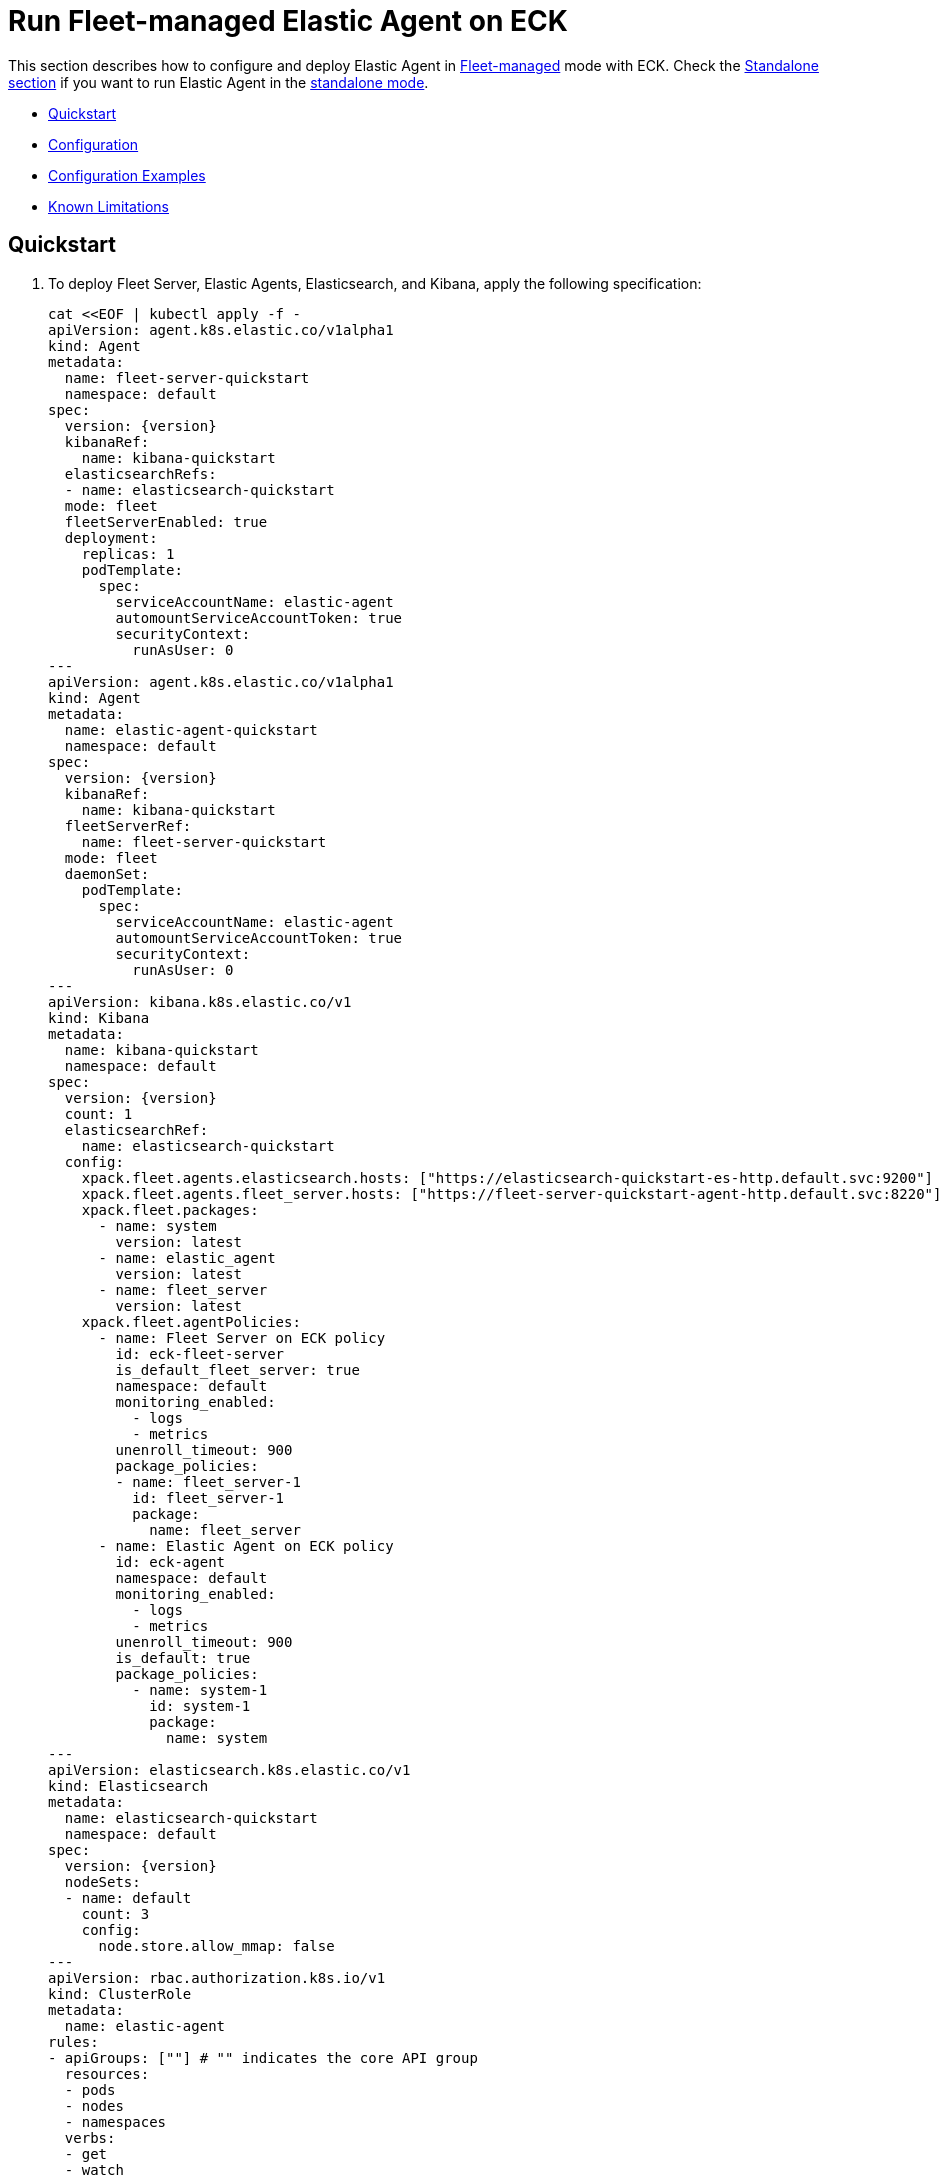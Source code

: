 :page_id: elastic-agent-fleet
:agent_recipes: https://raw.githubusercontent.com/elastic/cloud-on-k8s/{eck_release_branch}/config/recipes/elastic-agent
ifdef::env-github[]
****
link:https://www.elastic.co/guide/en/cloud-on-k8s/master/k8s-{page_id}.html[View this document on the Elastic website]
****
endif::[]
[id="{p}-{page_id}"]
= Run Fleet-managed Elastic Agent on ECK

This section describes how to configure and deploy Elastic Agent in link:https://www.elastic.co/guide/en/fleet/current/elastic-agent-installation.html[Fleet-managed] mode with ECK. Check the link:k8s-elastic-agent.html[Standalone section] if you want to run Elastic Agent in the link:https://www.elastic.co/guide/en/fleet/current/install-standalone-elastic-agent.html[standalone mode].

* <<{p}-elastic-agent-fleet-quickstart,Quickstart>>
* <<{p}-elastic-agent-fleet-configuration,Configuration>>
* <<{p}-elastic-agent-fleet-configuration-examples,Configuration Examples>>
* <<{p}-elastic-agent-fleet-known-limitations,Known Limitations>>

[id="{p}-elastic-agent-fleet-quickstart"]
== Quickstart

. To deploy Fleet Server, Elastic Agents, Elasticsearch, and Kibana, apply the following specification:
+
[source,yaml,subs="attributes,+macros"]
----
cat $$<<$$EOF | kubectl apply -f -
apiVersion: agent.k8s.elastic.co/v1alpha1
kind: Agent
metadata:
  name: fleet-server-quickstart
  namespace: default
spec:
  version: {version}
  kibanaRef:
    name: kibana-quickstart
  elasticsearchRefs:
  - name: elasticsearch-quickstart
  mode: fleet
  fleetServerEnabled: true
  deployment:
    replicas: 1
    podTemplate:
      spec:
        serviceAccountName: elastic-agent
        automountServiceAccountToken: true
        securityContext:
          runAsUser: 0
---
apiVersion: agent.k8s.elastic.co/v1alpha1
kind: Agent
metadata:
  name: elastic-agent-quickstart
  namespace: default
spec:
  version: {version}
  kibanaRef:
    name: kibana-quickstart
  fleetServerRef:
    name: fleet-server-quickstart
  mode: fleet
  daemonSet:
    podTemplate:
      spec:
        serviceAccountName: elastic-agent
        automountServiceAccountToken: true
        securityContext:
          runAsUser: 0
---
apiVersion: kibana.k8s.elastic.co/v1
kind: Kibana
metadata:
  name: kibana-quickstart
  namespace: default
spec:
  version: {version}
  count: 1
  elasticsearchRef:
    name: elasticsearch-quickstart
  config:
    xpack.fleet.agents.elasticsearch.hosts: ["https://elasticsearch-quickstart-es-http.default.svc:9200"]
    xpack.fleet.agents.fleet_server.hosts: ["https://fleet-server-quickstart-agent-http.default.svc:8220"]
    xpack.fleet.packages:
      - name: system
        version: latest
      - name: elastic_agent
        version: latest
      - name: fleet_server
        version: latest
    xpack.fleet.agentPolicies:
      - name: Fleet Server on ECK policy
        id: eck-fleet-server
        is_default_fleet_server: true
        namespace: default
        monitoring_enabled:
          - logs
          - metrics
        unenroll_timeout: 900
        package_policies:
        - name: fleet_server-1
          id: fleet_server-1
          package:
            name: fleet_server
      - name: Elastic Agent on ECK policy
        id: eck-agent
        namespace: default
        monitoring_enabled:
          - logs
          - metrics
        unenroll_timeout: 900
        is_default: true
        package_policies:
          - name: system-1
            id: system-1
            package:
              name: system
---
apiVersion: elasticsearch.k8s.elastic.co/v1
kind: Elasticsearch
metadata:
  name: elasticsearch-quickstart
  namespace: default
spec:
  version: {version}
  nodeSets:
  - name: default
    count: 3
    config:
      node.store.allow_mmap: false
---
apiVersion: rbac.authorization.k8s.io/v1
kind: ClusterRole
metadata:
  name: elastic-agent
rules:
- apiGroups: [""] # "" indicates the core API group
  resources:
  - pods
  - nodes
  - namespaces
  verbs:
  - get
  - watch
  - list
- apiGroups: ["coordination.k8s.io"]
  resources:
  - leases
  verbs:
  - get
  - create
  - update
---
apiVersion: v1
kind: ServiceAccount
metadata:
  name: elastic-agent
  namespace: default
---
apiVersion: rbac.authorization.k8s.io/v1
kind: ClusterRoleBinding
metadata:
  name: elastic-agent
subjects:
- kind: ServiceAccount
  name: elastic-agent
  namespace: default
roleRef:
  kind: ClusterRole
  name: elastic-agent
  apiGroup: rbac.authorization.k8s.io
EOF
----
+
Check <<{p}-elastic-agent-fleet-configuration-examples>> for more ready-to-use manifests.

ECK automatically configures secure connections between all components. Fleet will be set up, and all agents are enrolled in the default policy.

. Monitor the status of Fleet Server and Elastic Agent.

+
[source,sh]
----
kubectl get agent
----
+
[source,sh,subs="attributes"]
----
NAME            HEALTH   AVAILABLE   EXPECTED   VERSION      AGE
elastic-agent   green    3           3          {version}    14s
fleet-server    green    1           1          {version}    19s

----

. List all the Pods belonging to a given Elastic Agent specification.
+
[source,sh]
----
kubectl get pods --selector='agent.k8s.elastic.co/name=elastic-agent'
----
+
[source,sh]
----
NAME                        READY   STATUS    RESTARTS   AGE
elastic-agent-agent-t49fd   1/1     Running   0          54s
elastic-agent-agent-xbcxr   1/1     Running   0          54s
elastic-agent-agent-zqp55   1/1     Running   0          54s
----

. Access logs for one of the Pods.
+
[source,sh]
----
kubectl logs -f elastic-agent-agent-xbcxr
----

. Configure the policy used by Elastic Agents. Check link:https://www.elastic.co/guide/en/fleet/current/agent-policy.html[Elastic Agent policies] for more details.

[id="{p}-elastic-agent-fleet-configuration"]
== Configuration

Fleet-managed Elastic Agents must connect to Fleet Server to receive their configurations. You can deploy Fleet Server instances using ECKs Agent CRD with the appropriate configuration, as shown in <<{p}-elastic-agent-fleet-configuration-fleet-mode-and-fleet-server,Fleet mode and Fleet Server>>.

To know more about Fleet architecture and related components, check the Fleet link:https://www.elastic.co/guide/en/fleet/current/fleet-server.html[documentation].

[id="{p}-elastic-agent-fleet-configuration-fleet-mode-and-fleet-server"]
=== Fleet mode and Fleet Server
To run both Fleet Server and Elastic Agent in Fleet-managed mode, set the `mode` configuration element to `fleet`.

[source,yaml,subs="attributes,+macros"]
----
apiVersion: agent.k8s.elastic.co/v1alpha1
kind: Agent
metadata:
  name: elastic-agent-sample
spec:
  mode: fleet
----

To run Fleet Server, set the `fleetServerEnabled` configuration element to `true`, as shown in this example: 

[source,yaml,subs="attributes,+macros"]
----
apiVersion: agent.k8s.elastic.co/v1alpha1
kind: Agent
metadata:
  name: fleet-server-sample
spec:
  mode: fleet
  fleetServerEnabled: true
----
You can leave the default value `false` for any other case.

[id="{p}-elastic-agent-fleet-configuration-required-kibana-configuration"]
=== Configure Kibana

To have Fleet running properly, the following settings must be correctly set in the Kibana configuration:

[source,yaml,subs="attributes,+macros"]
----
apiVersion: kibana.k8s.elastic.co/v1
kind: Kibana
metadata:
  name: kibana-sample
spec:
  config:
    xpack.fleet.agents.elasticsearch.hosts: ["https://elasticsearch-sample-es-http.default.svc:9200"]
    xpack.fleet.agents.fleet_server.hosts: ["https://fleet-server-sample-agent-http.default.svc:8220"]
    xpack.fleet.packages:
      - name: system
        version: latest
      - name: elastic_agent
        version: latest
      - name: fleet_server
        version: latest
    xpack.fleet.agentPolicies:
      - name: Fleet Server on ECK policy
        id: eck-fleet-server
        is_default_fleet_server: true
        namespace: default
        monitoring_enabled:
          - logs
          - metrics
        unenroll_timeout: 900
        package_policies:
        - name: fleet_server-1
          id: fleet_server-1
          package:
            name: fleet_server
      - name: Elastic Agent on ECK policy
        id: eck-agent
        namespace: default
        monitoring_enabled:
          - logs
          - metrics
        unenroll_timeout: 900
        is_default: true
        package_policies:
          - name: system-1
            id: system-1
            package:
              name: system
----

*  `xpack.fleet.agents.elasticsearch.hosts`  must point to the Elasticsearch cluster that Elastic Agents should send data to. For ECK-managed Elasticsearch clusters, ECK creates a Service accessible through `https://ES_RESOURCE_NAME-es-http.ES_RESOURCE_NAMESPACE.svc:9200` URL, where `ES_RESOURCE_NAME` is the name of Elasticsearch resource and `ES_RESOURCE_NAMESPACE` is the namespace it was deployed in.

*  `xpack.fleet.agents.fleet_server.hosts` must point to Fleet Server that Elastic Agents should connect to. For ECK-managed Fleet Server instances, ECK creates a Service accessible through `https://FS_RESOURCE_NAME-agent-http.FS_RESOURCE_NAMESPACE.svc:8220` URL, where `FS_RESOURCE_NAME` is the name of Elastic Agent resource with Fleet Server enabled and `FS_RESOURCE_NAMESPACE` is the namespace it was deployed in.

*  `xpack.fleet.packages` are required packages to enable Fleet Server and Elastic Agents to enroll. 

*  `xpack.fleet.agentPolicies` policies are needed for Fleet Server and Elastic Agents to enroll to, check https://www.elastic.co/guide/en/fleet/current/agent-policy.html for more information.

[id="{p}-elastic-agent-fleet-configuration-setting-referenced-resources"]
=== Set referenced resources

Both Fleet Server and Elastic Agent in Fleet mode can be automatically set up with Fleet by ECK. The ECK operator can set up Fleet in Kibana (which otherwise requires manual steps) and enroll Fleet Server in the default Fleet Server policy. Elastic Agent can be automatically enrolled in the default Elastic Agent policy. To allow ECK to set this up, provide a reference to a ECK-managed Kibana through the `kibanaRef` configuration element.

[source,yaml,subs="attributes,+macros"]
----
apiVersion: agent.k8s.elastic.co/v1alpha1
kind: Agent
metadata:
  name: fleet-server-sample
spec:
  kibanaRef:
    name: kibana
----

ECK can also facilitate the connection between Elastic Agents and a ECK-managed Fleet Server. To allow ECK to set this up, provide a reference to Fleet Server through the `fleetServerRef` configuration element.

[source,yaml,subs="attributes,+macros"]
----
apiVersion: agent.k8s.elastic.co/v1alpha1
kind: Agent
metadata:
  name: elastic-agent-sample
spec:
  fleetServerRef:
    name: fleet-server-sample
----


Set the `elasticsearchRefs` element in your Fleet Server to point to the Elasticsearch cluster that will manage Fleet. Leave `elasticsearchRefs` empty or unset it for any Elastic Agent running in Fleet mode as the Elasticsearch cluster to target will come from Kibana's `xpack.fleet.agents.elasticsearch.hosts` configuration element.

NOTE: Currently, Elastic Agent in Fleet mode supports only a single output, so only a single Elasticsearch cluster can be referenced.

[source,yaml,subs="attributes,+macros"]
----
apiVersion: agent.k8s.elastic.co/v1alpha1
kind: Agent
metadata:
  name: fleet-server-sample
spec:
  elasticsearchRefs:
  - name: elasticsearch-sample
----

By default, every reference targets all instances in your Elasticsearch, Kibana and Fleet Server deployments, respectively. If you want to direct traffic to specific instances, refer to <<{p}-traffic-splitting>> for more information and examples.

[id="{p}-elastic-agent-fleet-configuration-custom-configuration"]
=== Customize Elastic Agent configuration

In contrast to Elastic Agents in standalone mode, the configuration is managed through Fleet, and it cannot be defined through `config` or `configRef` elements.

[id="{p}-elastic-agent-fleet-configuration-upgrade-specification"]
=== Upgrade the Elastic Agent specification

You can upgrade the Elastic Agent version or change settings by editing the YAML specification file. ECK applies the changes by performing a rolling restart of the Agent's Pods. Depending on the settings that you used, ECK will set up Fleet in Kibana, enrolls the agent in Fleet, or restarts Elastic Agent on certificate rollover.

[id="{p}-elastic-agent-fleet-configuration-chose-the-deployment-model"]
=== Choose the deployment model

Depending on the use case, Elastic Agent may need to be deployed as a link:https://kubernetes.io/docs/concepts/workloads/controllers/deployment/[Deployment] or a link:https://kubernetes.io/docs/concepts/workloads/controllers/daemonset/[DaemonSet]. To choose how to deploy your Elastic Agents, provide a `podTemplate` element under the `deployment` or the `daemonSet` element in the specification. If you choose the `deployment` option, you can additionally specify the link:https://kubernetes.io/docs/concepts/workloads/controllers/deployment/#strategy[strategy] used to replace old Pods with new ones.

Similarly, you can set the link:https://kubernetes.io/docs/tasks/manage-daemon/update-daemon-set/[update strategy] when deploying as a DaemonSet. This allows you to control the rollout speed for new configuration by modifying the `maxUnavailable` setting:

[source,yaml,subs="attributes,+macros"]
----
apiVersion: agent.k8s.elastic.co/v1alpha1
kind: Agent
metadata:
  name: elastic-agent-sample
spec:
  version: {version}
  daemonSet:
    strategy:
      type: RollingUpdate
      rollingUpdate:
        maxUnavailable: 3
...
----

Refer to <<{p}-compute-resources-beats-agent>> for more information on how to use the Pod template to adjust the resources given to Elastic Agent.

[id="{p}-elastic-agent-fleet-configuration-role-based-access-control"]
=== Role Based Access Control for Elastic Agent

Some Elastic Agent features, such as the link:https://epr.elastic.co/package/kubernetes/0.2.8/[Kubernetes integration], require that Agent Pods interact with Kubernetes APIs. This functionality requires specific permissions. Standard Kubernetes link:https://kubernetes.io/docs/reference/access-authn-authz/rbac/[RBAC] rules apply. For example, to allow API interactions:

[source,yaml,subs="attributes,+macros"]
----
apiVersion: agent.k8s.elastic.co/v1alpha1
kind: Agent
metadata:
  name: elastic-agent-sample
spec:
  version: {version}
  elasticsearchRefs:
  - name: elasticsearch-sample
  daemonSet:
    podTemplate:
      spec:
        automountServiceAccountToken: true
        serviceAccountName: elastic-agent
...
---
apiVersion: rbac.authorization.k8s.io/v1
kind: ClusterRole
metadata:
  name: elastic-agent
rules:
- apiGroups: [""] # "" indicates the core API group
  resources:
  - namespaces
  - pods
  - nodes
  - nodes/metrics
  - nodes/proxy
  - nodes/stats
  - events
  verbs:
  - get
  - watch
  - list
- nonResourceURLs:
  - /metrics
  verbs:
  - get
  - watch
  - list
---
apiVersion: v1
kind: ServiceAccount
metadata:
  name: elastic-agent
  namespace: default
---
apiVersion: rbac.authorization.k8s.io/v1
kind: ClusterRoleBinding
metadata:
  name: elastic-agent
subjects:
- kind: ServiceAccount
  name: elastic-agent
  namespace: default
roleRef:
  kind: ClusterRole
  name: elastic-agent
  apiGroup: rbac.authorization.k8s.io
----

[id="{p}-elastic-agent-fleet-configuration-deploying-in-secured-clusters"]
=== Deploy Elastic Agent in secured clusters

To deploy Elastic Agent in clusters with the Pod Security Policy admission controller enabled, or in <<{p}-openshift-agent,OpenShift>> clusters, you might need to grant additional permissions to the Service Account used by the Elastic Agent Pods. Those Service Accounts must be bound to a Role or ClusterRole that has `use` permission for the required Pod Security Policy or Security Context Constraints. Different Elastic Agent integrations might require different settings set in their PSP/link:{p}-openshift-agent.html[SCC].

[id="{p}-elastic-agent-fleet-configuration-customize-fleet-server-service"]
=== Customize Fleet Server Service

By default, ECK creates a Service for Fleet Server that Elastic Agents can connect through. You can customize it using the `http` configuration element. Check more information on how to link:k8s-services.html[make changes] to the Service and link:k8s-tls-certificates.html[customize] the TLS configuration.

[id="{p}-elastic-agent-control-fleet-policy-selection"]
=== Control Fleet policy selection

ECK uses the default policy to enroll Elastic Agents in Fleet and the default Fleet Server policy to enroll Fleet Server. A different policy can be chosen by using the `policyID` attribute in the Elastic Agent resource:
[source,yaml]
----

apiVersion: agent.k8s.elastic.co/v1alpha1
kind: Agent
metadata:
  name: fleet-server-sample
spec:
  policyID: my-custom-policy
...
----

Please note that the environment variables related to policy selection mentioned in the Elastic Agent link:https://www.elastic.co/guide/en/fleet/current/agent-environment-variables.html[docs] like `FLEET_SERVER_POLICY_ID` will be managed by the ECK operator.


[id="{p}-elastic-agent-fleet-configuration-examples"]
== Configuration Examples

This section contains manifests that illustrate common use cases, and can be your starting point in exploring Elastic Agent deployed with ECK. These manifests are self-contained and work out-of-the-box on any non-secured Kubernetes cluster. They all contain a three-node Elasticsearch cluster, a single Kibana instance and a single Fleet Server instance.

CAUTION: The examples in this section are for illustration purposes only and should not be considered to be production-ready. Some of these examples use the `node.store.allow_mmap: false` setting which has performance implications and should be tuned for production workloads, as described in <<{p}-virtual-memory>>.


=== System and Kubernetes integrations

[source,sh,subs="attributes"]
----
kubectl apply -f {agent_recipes}/fleet-kubernetes-integration.yaml
----
Deploys Elastic Agent as a DaemonSet in Fleet mode with System and Kubernetes integrations enabled. System integration collects syslog logs, auth logs and system metrics (for CPU, I/O, filesystem, memory, network, process and others). Kubernetes integrations collects API server, Container, Event, Node, Pod, Volume and system metrics.

=== Custom logs integration with autodiscover

[source,sh,subs="attributes"]
----
kubectl apply -f {agent_recipes}/fleet-custom-logs-integration.yaml
----

Deploys Elastic Agent as a DaemonSet in Fleet mode with Custom Logs integration enabled. Collects logs from all Pods in the `default` namespace using autodiscover feature.


=== APM integration

[source,sh,subs="attributes"]
----
kubectl apply -f {agent_recipes}/fleet-apm-integration.yaml
----

Deploys single instance Elastic Agent Deployment in Fleet mode with APM integration enabled.

[id="{p}-elastic-agent-fleet-known-limitations"]
== Known limitations

=== Running as root and within a single namespace
Elastic Agent in Fleet mode has to run as root, and in the same namespace as the Elasticsearch cluster it connects to.

Due to current configuration limitations on Fleet/Elastic Agent side, ECK needs to establish trust between Elastic Agents and Elasticsearch. ECK can fetch the required Elasticsearch CA correctly if both resources are in the same namespace.
To establish trust, the Pod needs to update the CA store through a call to `update-ca-trust` before Elastic Agent runs. To call it successfully, the Pod needs to run with elevated privileges.

=== Running Endpoint Security integration
Running Endpoint Security link:https://www.elastic.co/guide/en/security/current/install-endpoint.html[integration] is not yet supported in containerized environments, like Kubernetes. This is not an ECK limitation, but the limitation of the integration itself. Note that you can use ECK to deploy Elasticsearch, Kibana and Fleet Server, and add Endpoint Security integration to your policies if Elastic Agents running those policies are deployed in non-containerized environments.

=== Fleet Server initialization fails on minikube when CNI is disabled
When deployed with ECK, the Fleet Server Pod makes an HTTP call to itself during Fleet initialization using its Service. Since a link:https://github.com/kubernetes/minikube/issues/1568[Pod cannot reach itself through its Service on minikube] when CNI is disabled, the call hangs until the connection times out and the Pod enters a crash loop.

Solution: enable CNI when starting minikube: `minikube start --cni=true`.

=== Storing local state in host path volume
Elastic Agent when managed by ECK stores local state in a host path volume. This ensures that integrations run by the agent can continue their work without duplicating work that has already been done after the Pod has been recreated for example because of a Pod configuration change.
Multiple replicas of an agent, for example Fleet Servers, can not be deployed on the same underlying Kubernetes node as they would try to use the same host path. If local state storage in host path volumes is not desired this can be turned off by configuring an `emptyDir` volume instead:

[source,yaml]
----
apiVersion: agent.k8s.elastic.co/v1alpha1
kind: Agent
metadata:
  name: fleet-server
spec:
  deployment:
    replicas: 3
    podTemplate:
      spec:
        volumes:
        - name: agent-data
          emptyDir: {}
...
----
